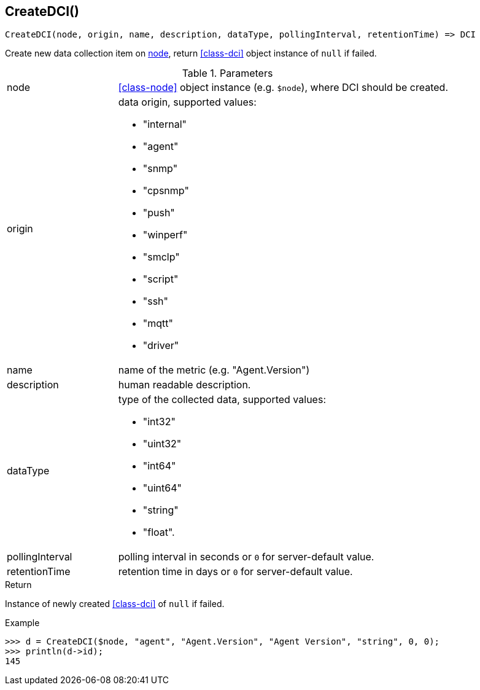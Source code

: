 [[func-createdci]]
== CreateDCI()

[source,c]
----
CreateDCI(node, origin, name, description, dataType, pollingInterval, retentionTime) => DCI
----

Create new data collection item on <<class-node,node>>, return <<class-dci>> object instance of `null` if failed.

.Parameters
[cols="1,3a" grid="none", frame="none"]
|===
|node|<<class-node>> object instance (e.g. `$node`), where DCI should be created.
| origin
| data origin, supported values:

* "internal"
* "agent"
* "snmp"
* "cpsnmp"
* "push"
* "winperf"
* "smclp"
* "script"
* "ssh"
* "mqtt"
* "driver"

|name|name of the metric (e.g. "Agent.Version")
|description|human readable description.
|dataType|type of the collected data, supported values:

* "int32"
* "uint32"
* "int64"
* "uint64"
* "string"
* "float".

|pollingInterval|polling interval in seconds or `0` for server-default value.
|retentionTime|retention time in days or `0` for server-default value.
|===

.Return
Instance of newly created <<class-dci>> of `null` if failed.

.Example
[.source]
....
>>> d = CreateDCI($node, "agent", "Agent.Version", "Agent Version", "string", 0, 0);
>>> println(d->id);
145
....
